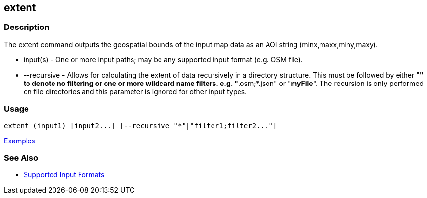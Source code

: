 [[extent]]
== extent

=== Description

The +extent+ command outputs the geospatial bounds of the input map data as an AOI string (minx,maxx,miny,maxy).

* +input(s)+    - One or more input paths; may be any supported input format (e.g. OSM file).
* +--recursive+ - Allows for calculating the extent of data recursively in a directory structure. This must be followed 
                  by either "*" to denote no filtering or one or more wildcard name filters. e.g. "*.osm;*.json" or "*myFile*". 
                  The recursion is only performed on file directories and this parameter is ignored for other input types.

=== Usage

--------------------------------------
extent (input1) [input2...] [--recursive "*"|"filter1;filter2..."]
--------------------------------------

https://github.com/ngageoint/hootenanny/blob/master/docs/user/CommandLineExamples.asciidoc#display-the-geospatial-extent-of-a-map[Examples]

=== See Also

* https://github.com/ngageoint/hootenanny/blob/master/docs/user/SupportedDataFormats.asciidoc#applying-changes-1[Supported Input Formats]
